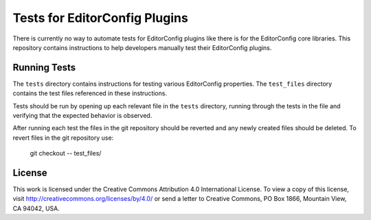 Tests for EditorConfig Plugins
==============================

There is currently no way to automate tests for EditorConfig plugins like there
is for the EditorConfig core libraries.  This repository contains instructions
to help developers manually test their EditorConfig plugins.

Running Tests
-------------

The ``tests`` directory contains instructions for testing various EditorConfig
properties.  The ``test_files`` directory contains the test files referenced in
these instructions.

Tests should be run by opening up each relevant file in the ``tests``
directory, running through the tests in the file and verifying that the
expected behavior is observed.

After running each test the files in the git repository should be reverted and
any newly created files should be deleted.  To revert files in the git
repository use:

	git checkout -- test_files/

License
-------

This work is licensed under the Creative Commons Attribution 4.0 International
License. To view a copy of this license, visit http://creativecommons.org/licenses/by/4.0/
or send a letter to Creative Commons, PO Box 1866, Mountain View, CA 94042, USA.
